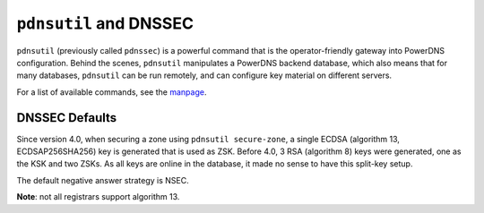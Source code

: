 ``pdnsutil`` and DNSSEC
=======================

``pdnsutil`` (previously called ``pdnssec``) is a powerful command that
is the operator-friendly gateway into PowerDNS configuration. Behind the
scenes, ``pdnsutil`` manipulates a PowerDNS backend database, which also
means that for many databases, ``pdnsutil`` can be run remotely, and can
configure key material on different servers.

For a list of available commands, see the
`manpage <../manpages/pdnsutil.1.md>`__.

DNSSEC Defaults
---------------

Since version 4.0, when securing a zone using ``pdnsutil secure-zone``,
a single ECDSA (algorithm 13, ECDSAP256SHA256) key is generated that is
used as ZSK. Before 4.0, 3 RSA (algorithm 8) keys were generated, one as
the KSK and two ZSKs. As all keys are online in the database, it made no
sense to have this split-key setup.

The default negative answer strategy is NSEC.

**Note**: not all registrars support algorithm 13.
